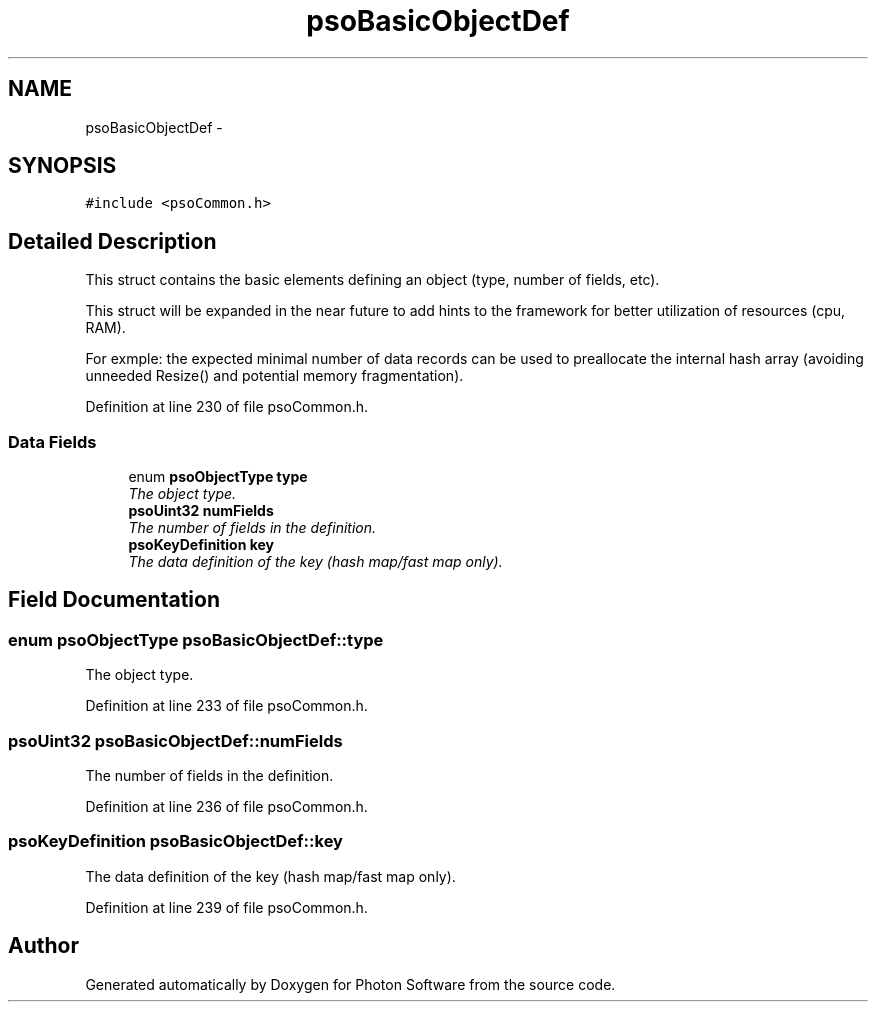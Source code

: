 .TH "psoBasicObjectDef" 3 "11 Dec 2008" "Version 0.4.0" "Photon Software" \" -*- nroff -*-
.ad l
.nh
.SH NAME
psoBasicObjectDef \- 
.SH SYNOPSIS
.br
.PP
\fC#include <psoCommon.h>\fP
.PP
.SH "Detailed Description"
.PP 
This struct contains the basic elements defining an object (type, number of fields, etc). 

This struct will be expanded in the near future to add hints to the framework for better utilization of resources (cpu, RAM).
.PP
For exmple: the expected minimal number of data records can be used to preallocate the internal hash array (avoiding unneeded Resize() and potential memory fragmentation). 
.PP
Definition at line 230 of file psoCommon.h.
.SS "Data Fields"

.in +1c
.ti -1c
.RI "enum \fBpsoObjectType\fP \fBtype\fP"
.br
.RI "\fIThe object type. \fP"
.ti -1c
.RI "\fBpsoUint32\fP \fBnumFields\fP"
.br
.RI "\fIThe number of fields in the definition. \fP"
.ti -1c
.RI "\fBpsoKeyDefinition\fP \fBkey\fP"
.br
.RI "\fIThe data definition of the key (hash map/fast map only). \fP"
.in -1c
.SH "Field Documentation"
.PP 
.SS "enum \fBpsoObjectType\fP \fBpsoBasicObjectDef::type\fP"
.PP
The object type. 
.PP

.PP
Definition at line 233 of file psoCommon.h.
.SS "\fBpsoUint32\fP \fBpsoBasicObjectDef::numFields\fP"
.PP
The number of fields in the definition. 
.PP

.PP
Definition at line 236 of file psoCommon.h.
.SS "\fBpsoKeyDefinition\fP \fBpsoBasicObjectDef::key\fP"
.PP
The data definition of the key (hash map/fast map only). 
.PP
Definition at line 239 of file psoCommon.h.

.SH "Author"
.PP 
Generated automatically by Doxygen for Photon Software from the source code.
